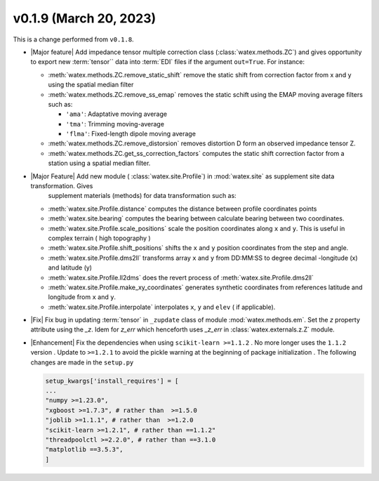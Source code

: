 v0.1.9 (March 20, 2023)
--------------------------

This is a  change performed from ``v0.1.8``.  

- |Major feature| Add impedance tensor multiple correction class (:class:`watex.methods.ZC`) and gives opportunity 
  to export new :term:`tensor`` data into :term:`EDI` files if the argument ``out=True``. For instance: 

  - :meth:`watex.methods.ZC.remove_static_shift` remove the static shift from correction factor from x and y using 
    the spatial median filter 

  - :meth:`watex.methods.ZC.remove_ss_emap` removes the static schift using the EMAP moving average filters such as:

    - ``'ama'``: Adaptative moving average 
    - ``'tma'``: Trimming moving-average 
    - ``'flma'``: Fixed-length dipole moving average 
  
  - :meth:`watex.methods.ZC.remove_distorsion` removes distortion D form an observed impedance tensor Z. 

  - :meth:`watex.methods.ZC.get_ss_correction_factors` computes the static shift correction factor from a station using a 
    spatial median filter.

- |Major Feature| Add new module ( :class:`watex.site.Profile`) in :mod:`watex.site` as supplement site data transformation. Gives
    supplement materials (methods) for data transformation such as: 
  - :meth:`watex.site.Profile.distance` computes the distance between profile coordinates points 

  - :meth:`watex.site.bearing` computes the bearing between calculate bearing between two coordinates.

  - :meth:`watex.site.Profile.scale_positions` scale the position coordinates along ``x`` and ``y``. This is useful in complex terrain ( 
    high topography )

  - :meth:`watex.site.Profile.shift_positions` shifts the ``x`` and ``y``  position coordinates from the step and angle.
   
  - :meth:`watex.site.Profile.dms2ll` transforms array ``x`` and ``y`` from DD:MM:SS to degree decimal -longitude (x) and latitude (y)

  - :meth:`watex.site.Profile.ll2dms` does the revert process of :meth:`watex.site.Profile.dms2ll`
  
  - :meth:`watex.site.Profile.make_xy_coordinates` generates synthetic coordinates from references latitude and longitude 
    from ``x`` and ``y``.

  - :meth:`watex.site.Profile.interpolate` interpolates ``x``, ``y`` and ``elev`` ( if applicable).

  
- |Fix| Fix bug in updating :term:`tensor` in ``_zupdate`` class of module :mod:`watex.methods.em`. Set the `z` property attribute 
  using the `_z`. Idem for `z_err` which henceforth uses `_z_err` in :class:`watex.externals.z.Z`  module. 


- |Enhancement| Fix the dependencies when using ``scikit-learn >=1.1.2`` . No more longer uses the ``1.1.2`` version . Update to 
  ``>=1.2.1`` to avoid the pickle warning at the beginning of package initialization . The following changes are made in the ``setup.py``
 
  .. code-block:: python 

    setup_kwargs['install_requires'] = [    
    ... 
    "numpy >=1.23.0",
    "xgboost >=1.7.3", # rather than  >=1.5.0
    "joblib >=1.1.1", # rather than  >=1.2.0
    "scikit-learn >=1.2.1", # rather than ==1.1.2"
    "threadpoolctl >=2.2.0", # rather than ==3.1.0
    "matplotlib ==3.5.3",
    ]
